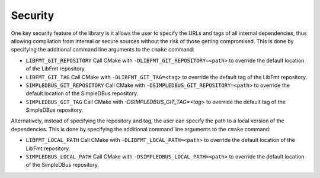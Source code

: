 Security
--------

One key security feature of the library is it allows the user to specify
the URLs and tags of all internal dependencies, thus allowing
compilation from internal or secure sources without the risk of those
getting compromised. This is done by specifying the additional command
line arguments to the ``cmake`` command:

-  ``LIBFMT_GIT_REPOSITORY``
   Call CMake with ``-DLIBFMT_GIT_REPOSITORY=<path>`` to override the
   default location of the LibFmt repository.
-  ``LIBFMT_GIT_TAG``
   Call CMake with ``-DLIBFMT_GIT_TAG=<tag>`` to override the default
   tag of the LibFmt repository.
- ``SIMPLEDBUS_GIT_REPOSITORY``
  Call CMake with ``-DSIMPLEDBUS_GIT_REPOSITORY=<path>`` to override the
  default location of the SimpleDBus repository.
- ``SIMPLEDBUS_GIT_TAG``
  Call CMake with `-DSIMPLEDBUS_GIT_TAG=<tag>` to override the default
  tag of the SimpleDBus repository.

Alternatively, instead of specifying the repository and tag, the user
can specify the path to a local version of the dependencies. This is
done by specifying the additional command line arguments to the
``cmake`` command:

-  ``LIBFMT_LOCAL_PATH``
   Call CMake with ``-DLIBFMT_LOCAL_PATH=<path>`` to override the
   default location of the LibFmt repository.
- ``SIMPLEDBUS_LOCAL_PATH``
  Call CMake with ``-DSIMPLEDBUS_LOCAL_PATH=<path>`` to override the
  default location of the SimpleDBus repository.
